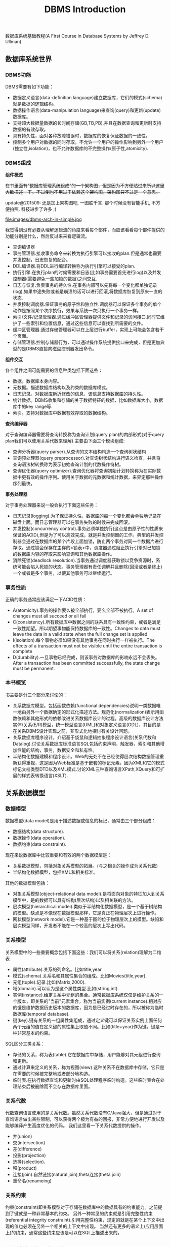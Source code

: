 #+title: DBMS Introduction

数据库系统基础教程(A First Course in Database Systems by Jeffrey D. Ullman)

** 数据库系统世界
*** DBMS功能
DBMS需要有如下功能：
- 数据定义语言(data-definition language)建立数据库，它们的模式(schema)就是数据的逻辑结构。
- 数据操作语言(data-manipulation language)来查询(query)和更新(update)数据库。
- 支持超大数据量数据的长时间存储(GB,TB,PB),并且在数据查询和更新时支持数据的有效存取。
- 具有持久性，面对各种故障错误时，数据库的恢复保证数据的一致性。
- 控制多个用户对数据的同时存取，不允许一个用户的操作影响到另外一个用户(独立性,isolation)，也不允许数据库的不完整操作(原子性,atomicity).

*** DBMS组成
*组件概览*

+在书里面有"数据库管理系统组成"的一个架构图，但是因为不方便贴过来所以这里大致描述一下。不过倒也不用过于依赖这个架构图，架构图只不过是一个意思。+

update@201509: 还是加上架构图吧, 一图胜千言. 那个时候没有智能手机, 不方便拍照. 科技进步了许多 ;)

file:images/dbms-arch-in-simple.jpg

我觉得到没有必要从理解逻辑流的角度来看每个部件，而应该看看每个部件提供的功能分别是什么，然后反过来来看逻辑流。
- 查询编译器
- 事务管理器.接收事务命令来转换为执行引擎可以接收的plan.但是通常也需要并发控制，日志恢复的配合。
- DDL编译器.将DDL进行编译转换称为执行引擎可以接受的plan.
- 执行引擎.在执行plan的时候需要和日志(比如事务需要首先进行log)以及并发控制器(需要避免一些加锁的数据)之间交互.
- 日志与恢复.负责事务的持久性.在事务内部可以先将每一个变化都单独记录(log),如果中途失败或者是崩溃的话可以进行回滚,将数据库恢复到原来一直的状态.
- 并发控制调度器.保证事务的原子性和独立性.调度器可以保证多个事务的单个动作是按照某个次序执行，效果与系统一次只执行一个事务一样。
- 索引/文件/记录管理器.通过缓冲区管理器提供文件和记录的访问接口.同时它维护了一些索引和位置信息，通过这些信息可以查找到所需要的文件。
- 缓冲区管理器.通过存储管理器可以在上层进行buffer，实现上可能会包含若干个页面。
- 存储管理器.控制存储器行为，可以通过操作系统提供接口来完成，但是更加典型的是DBMS直接向磁盘控制器发出命令。

*组件交互*

各个组件之间可能需要的信息种类包括下面这些：
- 数据。数据库本身内容。
- 元数据。描述数据库结构以及约束的数据库模式。
- 日志记录。对数据库新近修改的信息，该信息支持数据库的持久性。
- 统计数据。DBMS收集和存储的关于数据特征的数据，比如数据库大小，数据库中的key range等.
- 索引。支持对数据库中数据有效存取的数据结构。

*查询编译器*

对于查询编译器需要将查询转换称为查询计划(query plan)的内部形式(对于query plan我们可以使用关系代数来理解).主要由下面三个模块组成:
- 查询分析器(query parser).从查询的文本结构构造一个查询树状结构
- 查询预处理器(query preprocessor).对查询树状结构进行语义检查，并且将查询语法树转换称为表示初始查询计划的代数操作符树。
- 查询优化器(query optimizer).查询优化器将查询初始计划转换称为在实际数据中更有效的操作序列。使用关于数据的元数据和统计数据，来界定那种操作序列最快。

*事务处理器*

对于事务处理器来说一般会执行下面这些任务：
- 日志记录(logging).为了保证持久性，数据库的每一个变化都会单独地记录在磁盘上面。而日志管理器可以在事务失败的时候来完成回滚。
- 并发控制(concurrency control).事务必须单独执行(这点是由原子性的性质来保证的ACID),但是为了可以高效完成，就是并发控制器的工作。典型的并发控制器会通过在数据库的某个片段上面加锁，防止两个事务对同一个数据片进行存取。通过锁会保存在主存的<锁表>中，调度器通过阻止执行引擎对已加锁的数据库内容的存取来影响查询和其他数据库操作。
- 消除死锁(deadlock resolution).当事务通过调度器获取锁以竞争资源时，系统可能会陷入死锁的状态。事务管理器有责任调解并且删除(回滚或者是终止)一个或者是多个事务，以便其他事务可以继续运行。

*** 事务性质
正确的事务通常应该满足一下ACID性质：
- A(atomicity).事务的操作要么被全部执行，要么全部不被执行。A set of changes must all succeed or all fail
- C(consistency).所有数据库中数据之间的联系具有一致性约束，或者是满足一致性期望。所以期望事物能保持数据库的一致性。Changes to data must leave the data in a valid state when the full change set is applied
- I(isolation).每个事物必须如果没有其他事务在同时执行一样被执行。The effects of a transaction must not be visible until the entire transaction is complete
- D(durability).一旦事物已经完成，则该事务对数据库的影响永远不会丢失。 After a transaction has been committed successfully, the state change must be permanent.

*** 本书概览
书主要是分三个部分来讨论的：
- 关系数据库模型。包括函数依赖(functional dependencies)说明一类数据唯一地由另外一个数据确定的形式化描述方法。规范化(normalization)表示用函数依赖和其他形式的依赖改进关系数据库设计的过程。高级的数据库设计方法实体/关系(E/R)模型，统一模型语言(UML)和对象定义语言(ODL)，其目的是在关系DBMS设计实现之前，非形式化地探讨有关设计问题。
- 关系数据库程序设计。介绍基于袋鼠和逻辑抽象程序设计语言(关系代数和Datalog).讨论关系数据库标准语言SQL包括约束声明，触发器，索引和其他增加性能的结构，事务，数据安全和私有性。
- 半结构化数据建模和程序设计。Web的无处不在已经使得层次结构数据管理重新获得重视，这是因为Web标准是基于嵌套的标记元素。因为XML和它的模式标记文档类型DTD以及XML模式.讨论XML三种查询语言XPath,XQuery和可扩展的样式表转换语言(XSLT).

** 关系数据模型
*** 数据模型
数据模型(data model)是用于描述数据或信息的标记，通常由三个部分组成：
- 数据结构(data structure).
- 数据操作(data operation).
- 数据约束(data constraint).
现在来说数据库中比较重要和有效的两个数据模型是：
- 关系数据模型，包括对象关系模型的拓展。(与之相关的操作成为关系代数)
- 半结构化数据模型，包括XML和相关标准。
其他的数据模型包括：
- 对象关系模型(object-relational data model).是将面向对象的特征加入到关系模型中，是的数据可以具有结构(层次结构)以及相关联的方法。
- 层次模型(hierarchical model).类似于半结构化数据模型，是一个基于树结构的模型。缺点是不像现在数据模型那样，它是真正在物理层次上进行操作。
- 网状模型(network model).它是一种基于图的位于物理层次上的模型。缺陷和层次模型同样，开发者不能在一个较高的层次上写出代码。

*** 关系模型
关系模型中的一些重要概念包括下面这些：我们可以将关系(relation)理解为二维表
- 属性(attribute).关系的列命名。比如title,year
- 模式(schema).关系名和其属性集合的组成。比如Movies(title,year).
- 元组(tuple).记录.比如(Matrix,2000).
- 域(domain).可以认为是这个属性类型.比如(string,int).
- 实例(instance).给定关系中元组的集合。通常数据库系统仅仅是维护关系的一个版本，即关系的"当前"元素集合，称为当前实例(current instance).相对应的饿是维护数据历史版本的数据库，因为是已经过时存在的，所以被称为临时数据库(temporal database).
- 键(key).键有关系的一组属性集组成，通过定义键可以保证关系实例上面任何两个元组的值在定义键的属性集上取值不同。比如(title+year)作为键。键是一种非常基本的约束。

SQL区分三类关系：
- 存储的关系，称为表(table).它在数据库中存储，用户能够对其元组进行查询和更新。
- 通过计算来定义的关系，称为视图(view).这种关系不在数据库中存储，它只是在需要的时候被完整地或者部分地构造。
- 临时表.在执行数据查询和更新时由SQL处理程序临时构造。这些临时表会在处理结束后被删除而不会存在数据库里面。

*** 关系代数
代数查询语言使用的是关系代数。虽然关系代数没有C/Java强大，但是通过对于查询语言做出某些限制，可以获得两个极为有益的回报，非常方便地进行开发以及能够编译产生高度优化的代码。
我们这里看一下关系代数提供的操作。
- 并(union)
- 交(intersection)
- 差(difference)
- 投影(projection)
- 选择(selection).
- 积(product)
- 连接(join).自然链接(natural join),theta连接(theta join)
- 重命名(renameing)

*** 关系约束
约束(constraint)即关系模型对于存储在数据库中的数据具有的约束能力。之前提到了键就是一种非常基本的约束。
另外一种常见的约束就是引用完整性约束(referential integrity constraint).引用完整性约束，规定的就是在某个上下文中出现的值也必须在另外一个相关的上下文中出现。
当然还有更多的语义上(应用层面上)的约束，通常这些约束应该是可以在SQL上描述出来的。

** 关系数据库设计理论
#todo:

** 高级数据库模型
#todo:

** 代数和逻辑查询语言
#todo:

** 数据库语言SQL
*** SQL简单查询
简单查询形式为SELECT L FROM R WHERE C.
- 数据源 FROM R.
- 投影 SELECT L.
- 选择 WHERE C.(模式匹配)
当然后面可以根据字段或者是表达式进行排序ORDER BY expr [ASC|DESC]

关于选择部分的话，我们有必要说说NULL以及涉及NULL的操作和比较。对空值NULL有许多不同的解释，下面是一些最常见的解释：
- 未知值(value unknown).知道它有一个值但是不知道是什么，比如一个未知的生日。
- 不适用的值(value inapplicable).仅仅是占位符，这个值是没有意义的。
- 保留的值(value withheld).属于某个对象但是无权知道的值。比如未公布的电话号码phone属性为NULL.
对于NULL的操作和比较：
- NULL和任何值进行运算操作结果为NULL
- NULL和任意值进行比较返回UNKNOWN.(TRUE | FALSE).
对于UNKNOWN理解的话，我们可以讲这个值理解为1/2.TRUE==1,FALSE==0.AND之间取结果最小的值，OR之间取较大的值，而NOT为1-x.

*** 多关系查询
多关系查询相当于联合多个关系来做查询。如果遇到关系的字段同名的话，我们可以通过rename或者是显示地写上qualified name来消除歧义。see "关系连接"

对于多关系查询解释模型的话有下面三种：
- 嵌套循环
- 并行赋值
- 转换为关系代数
但是针对某些情况这几种解释模型都不能够很好地工作。

*** 关系代数操作
update@201509: 不常用

SQL提供了对应的包并(UNION)，交(INTERSECT)，差(EXCEPT)关系代数操作用在查询结果上面，条件是要求这些查询结果提供的关系具有相同的属性和属性类型列表。
比如(SELECT name,address FROM MovieStar) EXCEPT (SELECT name,address FROM MovieExec).

*** 子查询
update@201509: 不常用. 大部分应用都可以使用JOIN表来完成, 而可读性更好.

在SQL中，一个查询可以通过不同的方式被用来计算另外一个查询。当某个查询时另外一个查询的部分时，称之为子查询(subquery).
- 子查询可以返回单个常量，这个常量能在WHERE子句和另外一个常量进行比较。
- 子查询能返回关系，该关系可以在WHERE子句中以不同的方式使用。EXISTS,IN,ALL,ANY.
- 子查询形成的关系能出现在FROM子句中，并且后面紧跟该关系元组变量(相当于rename).

*** 关系连接
update@201509: 关系操作产生新的关系, 比如`(A JOIN B ON A.id == B.id AND A.f1 > 100 AND B.f2 < 200) AS R`. 然后使用普通查询语句作用在关系R上如`SELECT A.f1, B.f2 FROM R`.

- A CROSS JOIN B.等同于<笛卡尔积>
- A JOIN B ON <expr>. AB做theta连接满足expr这个表达式.
- A FULL OUTER JOIN B ON <expr>. AB做theta外连接.
- A LEFT OUTER JOIN B ON <expr>.
- A RIGHT OUTER JOIN B ON <expr>.
- A NATURAL JOIN B.对AB中具有相同名字的属性进行自然连接(属性类型必须相同).
- A NATURAL FULL OUTER JOIN B.对AB进行自然外连接.
- A NATURAL LEFT OUTER JOIN B.
- A NATURAL RIGHT OUTER JOIN B.

*** 全关系操作
所谓权关系操作指将关系作为一个整体而不是单个元组或者是一定数量的元组进行操作。
- 消除重复.SELECT DISTINCE X.实际上从关系中消除重复的代价非常昂贵.
- 并，交，差的重复。默认情况下面UNION,INTERSECT,EXCEPT是会自动去重的，如果阻止去重的话后面可以加上ALL.
- 聚集.AVG(x),SUM(x).通常和分组共同使用。
- 分组.GROUP BY X. 然后在select属性的话对于非分组属性必须添加聚集操作符.
- HAVING子句。对于HAVING表达式属性必须和分组SELECT属性满足相同性质，HAVING自己用于选择分组中的部分元组。(对群组做筛选)

这里在讨论一下空值对于分组和聚集的影响：
- 空值NULL在任何聚集操作中都被忽视。
- 在分组的时候，空值NULL被作为一般值对待。
- 除了计数之外，对于空包执行的聚集操作结果为NULL,而COUNT为0.这点和1相关，假设SUM([NULL])的话，因为NULL被忽视所以为空包，那么返回结果是NULL.

*** 数据库更新
数据库更新操作有三种：
- 插入元组到关系中去。INSERT INTO R(a,b,c) VALUES(u,v,w).当然VALUES部分也可以使用子查询来替换。
- 从关系中删除元组。DELETE FROM R WHERE C.
- 修改某个元组的某些字段的值。UPDATE R SET a=u,b=u WHERE C.

*** SQL中的事务
关于事务引入的原因在之前介绍了并且也介绍了事务性质。我们来看看事务使用：
- START TRANSACTION.开始执行事务。
- COMMIT.如果希望提交之前执行语句的话。
- ROLLBACK.如果希望回滚之前执行语句的话。
另外SQL允许我们告诉系统接下来执行的事务是只读事务，SQL系统可以利用这点提高并发。通常多个访问同一数据的只读事务可以并行执行，
但是多个写统一数据的事务不能并行执行。默认情况的话都是SET TRANSACTION READ WRITE(读写事务).SET TRANSACTION READ ONLY(只读事务).

*** 事务隔离层次
事务的隔离层次会影响到该事务可以看到的数据。如果事务T在串行化层次上面执行的话，那么T的执行必须看起来好像所有其他事务要么完全在T
之前运行，要么完全在T之后运行。但是如果一些事务正运行在其他的隔离层次上的话，可以看到的数据是不同的。首先看看几种隔离层次(isolation level)：
- 可串行化(serializable).事务必须完全在另外一个事务之前或者之后运行。SET TRANSACTION ISOLATION LEVEL SERIALIZABLE.
- 读未提交(read-uncommited).事务能够读取到其他未提交事务写入的数据。SET TRANSACTION ISOLATION LEVEL READ UNCOMMITED.
- 读提交(read-commited).只有那些已经提交事务写入的元组才可以被这个事务看到。SET TRANSACTION ISOLATION LEVEL READ COMMITED.
- 可重复读(repeatable-read).查询得到的每个元组如果在此查询再次执行时必须重现。SET TRANSACTION ISOLATION LEVEL REPEATABLE READ.

| 隔离级别        | 脏读 | 不可重复读取 | 幻影数据行 |
|-----------------+------+--------------+------------|
| READ UNCOMMITED | Y    | Y            | Y          |
| READ COMMITED   | N    | Y            | Y          |
| REPEATABLE READ | N    | N            | Y          |
| SERIALIZABLE    | N    | N            | N          |

-----
update@201509: sqlite中的事务级别和这里说的事务隔离级别还有点区别. sqlite事务级别是按照实现而不是语义来定义的.

http://www.sqlite.org/lang_transaction.html

在sqlite里面存在三种级别事务：
- begin <description> transcation
- deferred
- immediate
- exclusive
#+BEGIN_QUOTE
Transactions can be deferred, immediate, or exclusive. The default transaction behavior is deferred. Deferred means that no locks are acquired on the database until the database is first accessed. Thus with a deferred transaction, the BEGIN statement itself does nothing to the filesystem. Locks are not acquired until the first read or write operation. The first read operation against a database creates a SHARED lock and the first write operation creates a RESERVED lock. Because the acquisition of locks is deferred until they are needed, it is possible that another thread or process could create a separate transaction and write to the database after the BEGIN on the current thread has executed. If the transaction is immediate, then RESERVED locks are acquired on all databases as soon as the BEGIN command is executed, without waiting for the database to be used. After a BEGIN IMMEDIATE, no other database connection will be able to write to the database or do a BEGIN IMMEDIATE or BEGIN EXCLUSIVE. Other processes can continue to read from the database, however. An exclusive transaction causes EXCLUSIVE locks to be acquired on all databases. After a BEGIN EXCLUSIVE, no other database connection except for read_uncommitted connections will be able to read the database and no other connection without exception will be able to write the database until the transaction is complete.
#+END_QUOTE

区别还是非常简单的：
- deferred 延迟上锁。在begin transcation之后其他的连接还可以发起begin transaction. 某个连接发起读操作就创建SHARED lock（之后只是可读，并且必须比RESERVED lock先释放）, 发起写操作就创建RESERVED lock（之后可读可写，但是必须等待其他链接全部释放）
- immediate 立刻上锁。相当立刻占用RESERVED lock，其他链接可以发起begin trasnaction但是只能够获得SHARED lock，并且和之前一样，必须等待shared lock释放，requoted lock才能够释放。 *note：这点非常实际，因为对于发起SHARED lock而言，肯定希望期间读取的数据不会发生变化*
   *note：似乎如果直接执行SQL语句相当加上immediate transaction*
- exclusive 排斥上锁。排斥其他连接发起任何transaction，相当于lock table.

** 约束与触发器
在SQL中允许创建"主动"元素的相关内容。主动(active)元素是一个表达式或者语句，该表达式或语句只需要编写一次存储在数据库中，然后在适当的时间执行。主动元素的执行可以是由于某个特定时间引发，如对关系插入元组，或者是当修改数据库的值引起某个逻辑值为真等。在SQL中存在两种"主动"元素分别是约束(完整性约束,integrity constraint)与处触发器。
- 键约束.如果两个元组键相同的话那么元组必须相同。
- 外键约束(foreign-key constraint).指一个关系中出现的一个属性或一组属性也必须在另外一个关系中出现。
- CHECK约束(check constraint).属性或者是元组上的约束。
- 断言(assertion).关系之间的约束。
- 触发器(trigger).触发器是主动元素的一种，它在某个特定事件发生时被调用，例如对一个特定关系的插入事件。

*** 约束命名
对于任何约束的话我们都可以为其命名，方式是CONSTRAINT <name<> <constraint-content>.比如
#+BEGIN_EXAMPLE
name CHAR(30) CONSTRAINT hello nameIsKey PRIMARY KEY.
#+END_EXAMPLE
这样hello就是这个CONSTRAINT.我们对约束指定检查时机.默认是立即检查。
- SET CONSTRAINT hello NOT DEFERRABLE.立即检查.
- SET CONSTRAINT hello DEFERRABLE INITIALLY DEFERRED.检查被仅仅被推迟到事务提交之前执行。
- SET CONSTRAINT hello DEFERRABLE INITIALLY IMMEDIAtE.检查在事务每条语句之后都立即执行。
我们允许在ALTER TABLE里面来修改约束包括ADD,DROP.

*** 外键约束
外键约束用于判定一个关系中出现的值也必须在另外一个关系的主键中出现，在SQL中可以将关系中的一个属性或者是属性组声明外键(foreign key),该
外键引用另外一个关系(也可以是同一个关系)的属性(组)(必须是主键).创建外键约束有两种方式
- 在定义属性时在该属性后面加上REFERENCES <table> (field)
- 在CREATE TABLE末尾追加声明FOREIGN KEY (field1,field2) REFERNECES <table>(field1,field2).
我们来考虑在进行数据库更新时如果发生外键约束失败情况下面DBMS的处理。<注意这种修改仅仅发生在键所在关系上面，如果发生在引用的关系上面的话，那么全部拒绝>.DBMS有下面几种处理方式：
- 缺省原则(the default policy)，即拒绝违法更新(reject violating modification).即阻止这个更新的发生。
- 级联原则(the cascade policy). 在该原则下面，被引用属性(组)的改变被仿造到外键上面。CASCADE.
- 置空置原则(the set-null policy). 在该原则下面将外键置空。SET NULL
然后也可以选择时机ON DELETE以及ON UPDATE.通常来说，ON DELETE SET NULL ON UPDATE CASCADE.对于外键约束来说的话也可以延迟约束的检查。

*** CHECK约束
CHECK约束包括基于属性的约束(attributed-based CHECK constraint)以及基于元组的约束(tuple-based CHECK constraint).基于属性的约束首先
有一个非NULL约束，使用很简单就是name CHAR(30) NOT NULL.而除此之外，基于属性和基于元组的约束表达上非常相似。比如下面
#+BEGIN_EXAMPLE
#基于元组约束
CREATE TABLE R( name CHAR(30) PRIMARY KEY, gender CHAR(1), CHECK (gender='F' or name NOT LIKE 'Ms.%'))
#基于属性约束
CREATE TABLE R( name CHAR(30) PRIMARY KEY, gender CHAR(1), CHECK (gender='F'))
#+END_EXAMPLE
注意CHECK约束仅仅是在这个关系的元组发生变化时候才会触发检查，如果其他关系而造成这个CHECK约束失败的话是不会触发检查的。也就是说
CHECK约束仅仅是针对某一个关系的而不是针对于数据库的。如果需要针对数据库进行检查的话，那么可以使用断言。

*** 断言
公平地说触发器可以完成断言的功能，因为触发器是DBMS作为通用目的主动元素，可以说断言是触发器的特化。但是断言非常便于程序员使用，
然后而断言的有效实现非常地困难。断言就是SQL逻辑表达式，并且总是为真。
- CREATE ASSERTION <name> CHECK <condition>
- DROP ASSERTION <name>
下面是CHECK约束和断言的差异
| 约束类型      | 声明位置       | 动作时间                     | 确保成立               |
|---------------+----------------+------------------------------+------------------------|
| 基于属性CHECK | 属性           | 对关系插入元组或者是属性修改 | 如果是子查询则不能确保 |
| 基于元组CHECK | 关系模式元素   | 对关系插入或者是属性修改     | 如果是子查询则不能确保 |
| 断言          | 数据库模式元组 | 对任何提及的关系做改变时     | 是                     |

*** 触发器
触发器有时候也被称为事件-条件-动作规则(event-condition-action rule)或者是ECA规则。程序员可以选择动作执行的方式：
- 一次只针对一个更新元组(row-level trigger,行级触发器)
- 一次针对在数据库操作中被改变的所有元组(statement-level trigger,语句级触发器).通过一个SQL更新语句影响多个元组。
通过一个例子来稍微分析一下吧.
#+BEGIN_EXAMPLE
CREATE TRIGGER X # 创建触发器
AFTER UPDATE OF y ON R #这里可以是AFTER,BEFORE以及INSTEAD OF(视图里面会提及到). 可以是UPDATE OF(可以指定属性)/INSERT/DELETE(只能和元组相关)
REFERENCING
  OLD ROW AS OldTuple # 如果是UPDATE可以有前后的ROW.如果是INSERT那么只有NEW ROW.如果是DELETE那么只有OLD ROW.
  NEW ROW AS NewTuple
FOR EACH ROW # 如果是FOR_EACH STATEMENT那么就是语句级触发。对于语句触发的话可以使用OLD TABLE和NEW TABLE来引用。
WHEN (OldTuple.y > NewTuple.y) # 如果想执行多条语句的话那么需要使用BEGIN/END来包括，语句之间使用;来分隔。
 UPDATE R
 SET y = OldTuple.y
 WHERE z = '007'
#+END_EXAMPLE

注意触发器的动作也算是事务本身的一部分。事务的范围可能由于数据库模式中存在触发器或者其他主动元素而受到影响。
如果事务中包括修改动作，而这个动作导致一个或者是多个触发器被激发的话，那么触发器的动作也是事务的一部分。
在某些系统中，触发器可以级联，其结果是一个触发器激发另外一个触发器。如果这样，那么所有这些动作都成为那些触发
这一系列触发器的事务的一部分。

** 视图与索引
*** 虚拟视图
虚拟视图是由其他关系上的查询所定义的一种关系。虚拟视图并不在数据库中进行存储，但是可以对其进行查询，就好像它确实被存在数据库中一样。查询处理器也会在执行查询时用视图的定义来替换视图。CREATE VIEW <name> AS <视图定义>可以用来创建视图(删除视图DROP VIEW <name>)。视图看上去像是table所以用户可能想进行insert/update/delete. 不过因为视图本身就是一个虚拟table, 所以进行更新操作陷阱会比较多. 但是我觉得为了简化我们的理解以及使用最好就先定视图只允许查询。如果我们确实想更新视图的话，我们可以使用触发器INSTEAD OF来截获对于视图本身的修改。

*** 物化视图

对于虚拟视图而言，每次查询底层查询解释器都会翻译称为子查询，效率无疑很低。如果我们可以将这个虚拟视图存储下来，并且维护好这个视图和原始table之间的关系，那么就能够提高效率了。所谓的物化(materialized)就是在任何时间都保存它的值，当基本表发生变化时，每次必须重新计算部分物化视图，因此维护物化视图也需要一定的代价。对于某些场景我们可以选择不去立即更新物化视图, 可以推迟积累一段时间变化batch地更新.

*** 索引

update@201509: 区分索引的键和关系的键. 索引键是用来指定索引的, 而关系的键是用作唯一标识的.

索引就是一种特殊的物化视图，使用索引可以使得查询速度加快。但是不像普通的物化视图一样我们需要显式地区使用，DBMS会自动使用索引。创建索引非常简单CREATE INDEX <name> ON R(f1,f2). 删除索引DROP INDEX <name>. 通常来说我们倾向于在关系的键上面创建索引。使用索引方面，我们需要考虑到索引带来的性价比，因为索引本身通常也会存放在磁盘上面，占用磁盘空间，并且随着数据变化也需要不断更新. 正确地选择索引对于优化查询是非常重要的。

** 服务器环境下的SQL
#todo:

** 关系数据库的新课题
#todo:

** 半结构化数据模型
半结构化数据(semistructured-data)模型在数据库系统中有独特的地位：
- 它是一种适于数据库集成(integration)的数据模型，也就是说，适用于描述包含在两个或者多个数据库(这些数据库含有不同模式的相似数据)中的数据。
- 它是一种标记服务的基础模型，用于在Web上共享信息。
半数据化结构相对于固定模型来说响应查询性能较差，但是我们对其感兴趣的动机在于它的灵活性。因为半数据化是自描述的(self-describing).
它自身携带了关于其模式的信息，并且这样的模式可以随时间在单一数据库内任意改变。

半结构化最典型的例子就是XML(Extensible Markup Language).我们这里对XML不打算更进一步地进行描述。为了让计算机能够自动处理XML文档，
让文档有类似于模式的信息则非常有帮助，比如每个标签的元素类型是什么以及标签之间是如何相互嵌套的。而这个模式的描述则成为文档类型定义
DTD(Document Type Definition).而XML模式(XML Schema)则是另外一种为XML文档提供模式的方法，它的功能比DTD更加强大，给模式设计者提供更多的功能。

** XML程序设计语言
对于数据模型的话除了数据结构之外，还需要提供数据定义以及数据查询的功能。因为半结构化数据模型本身就是自描述的，所以没有特殊的数据定义。
所以我们这里看看在半结构化数据模型上的数据查询。同样我们以XML为例来了解几种数据查询与操作方法：
- XPath.XPath是一种通过路径表达的方式来获取数据(可以得到一个元素，或者是一个子XML文档).路径表示内部提供了丰富的功能。
- XQuery.XQuery可以说是XPath的超集，在XPath上面定义了更多的逻辑表达能力，支持变量，循环控制等，应该是turing-complete的。
- XLST(Extensible Stylesheet Language Transformations)允许对XML文档进行转换。
